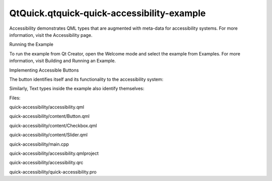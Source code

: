 QtQuick.qtquick-quick-accessibility-example
===========================================

.. raw:: html

   <p>

Accessibility demonstrates QML types that are augmented with meta-data
for accessibility systems. For more information, visit the Accessibility
page.

.. raw:: html

   </p>

.. raw:: html

   <h2 id="running-the-example">

Running the Example

.. raw:: html

   </h2>

.. raw:: html

   <p>

To run the example from Qt Creator, open the Welcome mode and select the
example from Examples. For more information, visit Building and Running
an Example.

.. raw:: html

   </p>

.. raw:: html

   <h2 id="implementing-accessible-buttons">

Implementing Accessible Buttons

.. raw:: html

   </h2>

.. raw:: html

   <p>

The button identifies itself and its functionality to the accessibility
system:

.. raw:: html

   </p>

.. raw:: html

   <pre class="qml"><span class="name">Accessible</span>.name: <span class="name">text</span>
   <span class="name">Accessible</span>.description: <span class="string">&quot;This button does &quot;</span> <span class="operator">+</span> <span class="name">text</span>
   <span class="name">Accessible</span>.role: <span class="name">Accessible</span>.<span class="name">Button</span>
   <span class="name">Accessible</span>.onPressAction: {
   <span class="name">button</span>.<span class="name">clicked</span>()
   }</pre>

.. raw:: html

   <p>

Similarly, Text types inside the example also identify themselves:

.. raw:: html

   </p>

.. raw:: html

   <pre class="qml"><span class="name">Accessible</span>.role: <span class="name">Accessible</span>.<span class="name">StaticText</span>
   <span class="name">Accessible</span>.name: <span class="name">text</span></pre>

.. raw:: html

   <p>

Files:

.. raw:: html

   </p>

.. raw:: html

   <ul>

.. raw:: html

   <li>

quick-accessibility/accessibility.qml

.. raw:: html

   </li>

.. raw:: html

   <li>

quick-accessibility/content/Button.qml

.. raw:: html

   </li>

.. raw:: html

   <li>

quick-accessibility/content/Checkbox.qml

.. raw:: html

   </li>

.. raw:: html

   <li>

quick-accessibility/content/Slider.qml

.. raw:: html

   </li>

.. raw:: html

   <li>

quick-accessibility/main.cpp

.. raw:: html

   </li>

.. raw:: html

   <li>

quick-accessibility/accessibility.qmlproject

.. raw:: html

   </li>

.. raw:: html

   <li>

quick-accessibility/accessibility.qrc

.. raw:: html

   </li>

.. raw:: html

   <li>

quick-accessibility/quick-accessibility.pro

.. raw:: html

   </li>

.. raw:: html

   </ul>

.. raw:: html

   <!-- @@@quick-accessibility -->
